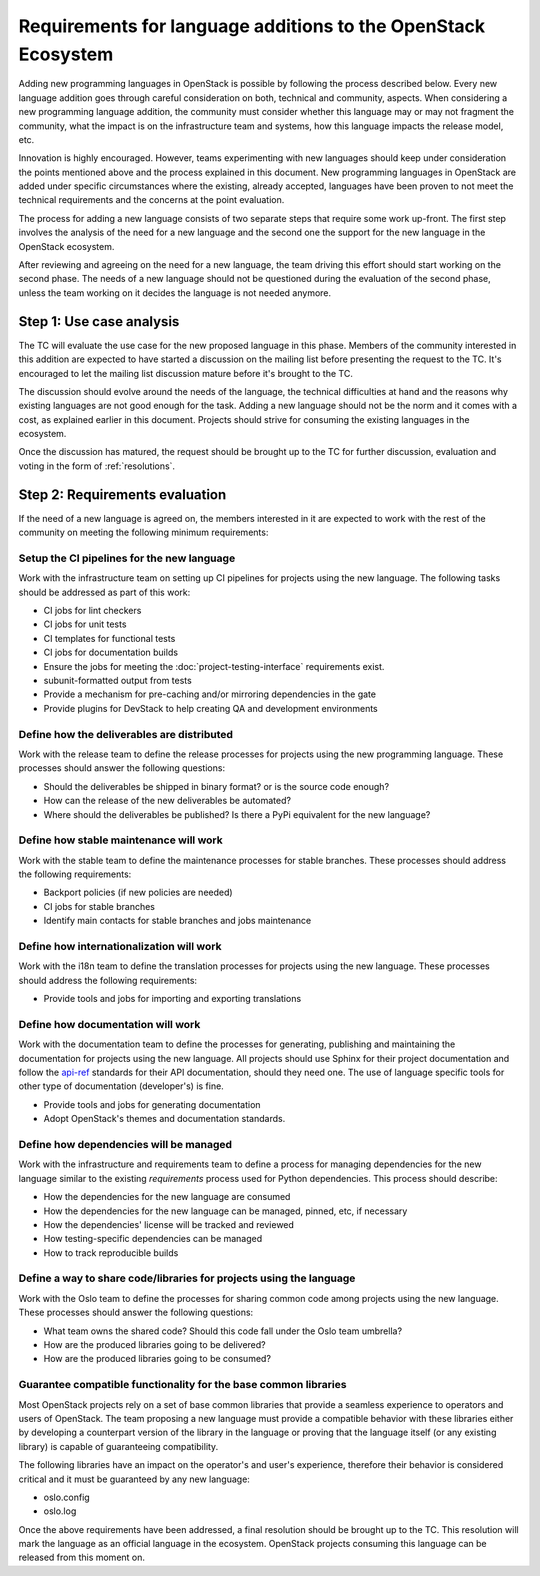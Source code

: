.. NOTE(flaper87): This document sets the bar high on purpose. The idea is to
   list all the possible things that may be needed/useful when adding a new
   language and reduce it. I'd like this cleaning process to happen during the
   review of the document. Therefore, before it lands.

=================================================================
 Requirements for language additions to the OpenStack Ecosystem
=================================================================

Adding new programming languages in OpenStack is possible by following the
process described below. Every new language addition goes through careful
consideration on both, technical and community, aspects. When considering a new
programming language addition, the community must consider whether this language
may or may not fragment the community, what the impact is on the infrastructure
team and systems, how this language impacts the release model, etc.

Innovation is highly encouraged. However, teams experimenting with new languages
should keep under consideration the points mentioned above and the process
explained in this document. New programming languages in OpenStack are added
under specific circumstances where the existing, already accepted, languages
have been proven to not meet the technical requirements and the concerns
at the point evaluation.

.. NOTE(flaper87): Is the 2-steps process good or just too complex? I like it
   because it allows for separating discussions (which was a problem in previous
   proposals) and it also allows for organizing the work. Teams should not worry
   about doing any of the up-front work until phase 1 is over. Once phase1 is
   passed, teams can work on addressing the requirements and move their projects
   forward in parallel.

   Other processes that would allow for some separation like the one I mentioned
   above are worth evaluating too.

The process for adding a new language consists of two separate steps that
require some work up-front. The first step involves the analysis of the need for
a new language and the second one the support for the new language in the
OpenStack ecosystem.

After reviewing and agreeing on the need for a new language, the team driving
this effort should start working on the second phase. The needs of a new
language should not be questioned during the evaluation of the second phase,
unless the team working on it decides the language is not needed anymore.

Step 1: Use case analysis
#########################

The TC will evaluate the use case for the new proposed language in this phase.
Members of the community interested in this addition are expected to have
started a discussion on the mailing list before presenting the request to the
TC. It's encouraged to let the mailing list discussion mature before it's
brought to the TC.

The discussion should evolve around the needs of the language, the technical
difficulties at hand and the reasons why existing languages are not good enough
for the task. Adding a new language should not be the norm and it comes with a
cost, as explained earlier in this document. Projects should strive for
consuming the existing languages in the ecosystem.

Once the discussion has matured, the request should be brought up to the TC for
further discussion, evaluation and voting in the form of :ref:`resolutions`.

Step 2: Requirements evaluation
###############################

If the need of a new language is agreed on, the members interested in it are
expected to work with the rest of the community on meeting the following minimum
requirements:

Setup the CI pipelines for the new language
-------------------------------------------

Work with the infrastructure team on setting up CI pipelines for projects using
the new language. The following tasks should be addressed as part of this work:

* CI jobs for lint checkers
* CI jobs for unit tests
* CI templates for functional tests
* CI jobs for documentation builds
* Ensure the jobs for meeting the :doc:`project-testing-interface`
  requirements exist.
* subunit-formatted output from tests
* Provide a mechanism for pre-caching and/or mirroring dependencies in the gate
* Provide plugins for DevStack to help creating QA and development environments

Define how the deliverables are distributed
-------------------------------------------

Work with the release team to define the release processes for projects using
the new programming language. These processes should answer the following
questions:

* Should the deliverables be shipped in binary format? or is the source code
  enough?
* How can the release of the new deliverables be automated?
* Where should the deliverables be published? Is there a PyPi equivalent for the
  new language?

Define how stable maintenance will work
---------------------------------------

Work with the stable team to define the maintenance processes for stable
branches. These processes should address the following requirements:

* Backport policies (if new policies are needed)
* CI jobs for stable branches
* Identify main contacts for stable branches and jobs maintenance

Define how internationalization will work
-----------------------------------------

Work with the i18n team to define the translation processes for projects using
the new language. These processes should address the following requirements:

* Provide tools and jobs for importing and exporting translations

Define how documentation will work
----------------------------------

Work with the documentation team to define the processes for generating,
publishing and maintaining the documentation for projects using the new
language. All projects should use Sphinx for their project documentation and
follow the api-ref_ standards for their API documentation, should they need one.
The use of language specific tools for other type of documentation (developer's)
is fine.

* Provide tools and jobs for generating documentation
* Adopt OpenStack's themes and documentation standards.

.. _api-ref: http://developer.openstack.org/api-guide/quick-start/index.html

Define how dependencies will be managed
---------------------------------------

Work with the infrastructure and requirements team to define a process for
managing dependencies for the new language similar to the existing
`requirements` process used for Python dependencies. This process should
describe:

* How the dependencies for the new language are consumed
* How the dependencies for the new language can be managed, pinned, etc,
  if necessary
* How the dependencies' license will be tracked and reviewed
* How testing-specific dependencies can be managed
* How to track reproducible builds

Define a way to share code/libraries for projects using the language
--------------------------------------------------------------------

Work with the Oslo team to define the processes for sharing common code among
projects using the new language. These processes should answer the following
questions:

* What team owns the shared code? Should this code fall under the Oslo team
  umbrella?
* How are the produced libraries going to be delivered?
* How are the produced libraries going to be consumed?

Guarantee compatible functionality for the base common libraries
----------------------------------------------------------------

Most OpenStack projects rely on a set of base common libraries that provide a
seamless experience to operators and users of OpenStack. The team proposing a
new language must provide a compatible behavior with these libraries either by
developing a counterpart version of the library in the language or proving that
the language itself (or any existing library) is capable of guaranteeing
compatibility.

The following libraries have an impact on the operator's and user's experience,
therefore their behavior is considered critical and it must be guaranteed by any
new language:

* oslo.config
* oslo.log

Once the above requirements have been addressed, a final resolution should be
brought up to the TC. This resolution will mark the language as an official
language in the ecosystem. OpenStack projects consuming this language can be
released from this moment on.
